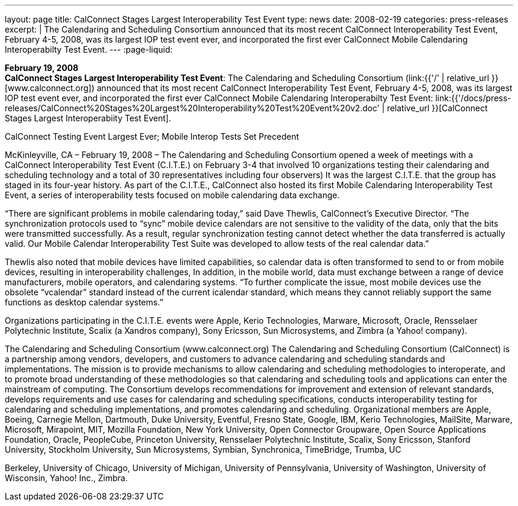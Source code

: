 ---
layout: page
title:  CalConnect Stages Largest Interoperability Test Event
type: news
date: 2008-02-19
categories: press-releases
excerpt: |
  The Calendaring and Scheduling Consortium announced that its most recent
  CalConnect Interoperability Test Event, February 4-5, 2008, was its largest
  IOP test event ever, and incorporated the first ever CalConnect Mobile
  Calendaring Interoperabilty Test Event.
---
:page-liquid:

*February 19, 2008* +
*CalConnect Stages Largest Interoperability Test Event*: The Calendaring
and Scheduling Consortium
(link:{{'/' | relative_url }}[www.calconnect.org]) announced that its most
recent CalConnect Interoperability Test Event, February 4-5, 2008, was
its largest IOP test event ever, and incorporated the first ever
CalConnect Mobile Calendaring Interoperabilty Test Event:
link:{{'/docs/press-releases/CalConnect%20Stages%20Largest%20Interoperability%20Test%20Event%20v2.doc' | relative_url }}[CalConnect
Stages Largest Interoperabiity Test Event].

CalConnect Testing Event Largest Ever; Mobile Interop Tests Set Precedent 
 
McKinleyville, CA – February 19, 2008 – The Calendaring and Scheduling Consortium 
opened a week of meetings with a CalConnect Interoperability Test Event (C.I.T.E.) on 
February 3-4 that involved 10 organizations testing their calendaring and scheduling 
technology and a total of 30 representatives including four observers) It was the largest 
C.I.T.E. that the group has staged in its four-year history. As part of the C.I.T.E., 
CalConnect also hosted its first Mobile Calendaring Interoperability Test Event, a series 
of interoperability tests focused on mobile calendaring data exchange. 
 
“There are significant problems in mobile calendaring today,” said Dave Thewlis, 
CalConnect’s Executive Director.  “The synchronization protocols used to “sync” mobile 
device calendars are not sensitive to the validity of the data, only that the bits were 
transmitted successfully.  As a result, regular synchronization testing cannot detect 
whether the data transferred is actually valid.  Our Mobile Calendar Interoperability Test 
Suite was developed to allow tests of the real calendar data.” 
 
Thewlis also noted that mobile devices have limited capabilities, so calendar data is often 
transformed to send to or from mobile devices, resulting in interoperability challenges,  
In addition, in the mobile world, data must exchange between a range of device 
manufacturers, mobile operators, and calendaring systems.  “To further complicate the 
issue, most mobile devices use the obsolete “vcalendar” standard instead of the current 
icalendar standard, which means they cannot reliably support the same functions as 
desktop calendar systems.” 
 
Organizations participating in the C.I.T.E. events were Apple, Kerio Technologies, 
Marware, Microsoft, Oracle, Rensselaer Polytechnic Institute, Scalix (a Xandros 
company), Sony Ericsson, Sun Microsystems, and Zimbra (a Yahoo! company). 
 
The Calendaring and Scheduling Consortium (www.calconnect.org) 
The Calendaring and Scheduling Consortium (CalConnect) is a partnership among 
vendors, developers, and customers to advance calendaring and scheduling standards and 
implementations. The mission is to provide mechanisms to allow calendaring and 
scheduling methodologies to interoperate, and to promote broad understanding of these 
methodologies so that calendaring and scheduling tools and applications can enter the 
mainstream of computing. The Consortium develops recommendations for improvement 
and extension of relevant standards, develops requirements and use cases for calendaring 
and scheduling specifications, conducts interoperability testing for calendaring and 
scheduling implementations, and promotes calendaring and scheduling. Organizational 
members are Apple, Boeing, Carnegie Mellon, Dartmouth, Duke University, Eventful, 
Fresno State, Google, IBM, Kerio Technologies, MailSite, Marware, Microsoft, 
Mirapoint, MIT, Mozilla Foundation, New York University, Open Connector Groupware, 
Open Source Applications Foundation, Oracle, PeopleCube, Princeton University, 
Rensselaer Polytechnic Institute, Scalix, Sony Ericsson, Stanford University, Stockholm 
University, Sun Microsystems, Symbian, Synchronica, TimeBridge, Trumba, UC

Berkeley, University of Chicago, University of Michigan, University of Pennsylvania, 
University of Washington, University of Wisconsin, Yahoo! Inc., Zimbra.

